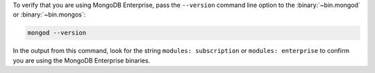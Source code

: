 To verify that you are using MongoDB Enterprise, pass the ``--version``
command line option to the :binary:`~bin.mongod` or :binary:`~bin.mongos`:

.. code-block:: bash

   mongod --version

In the output from this command, look for the string ``modules:
subscription`` or ``modules: enterprise`` to confirm you are using the
MongoDB Enterprise binaries.
